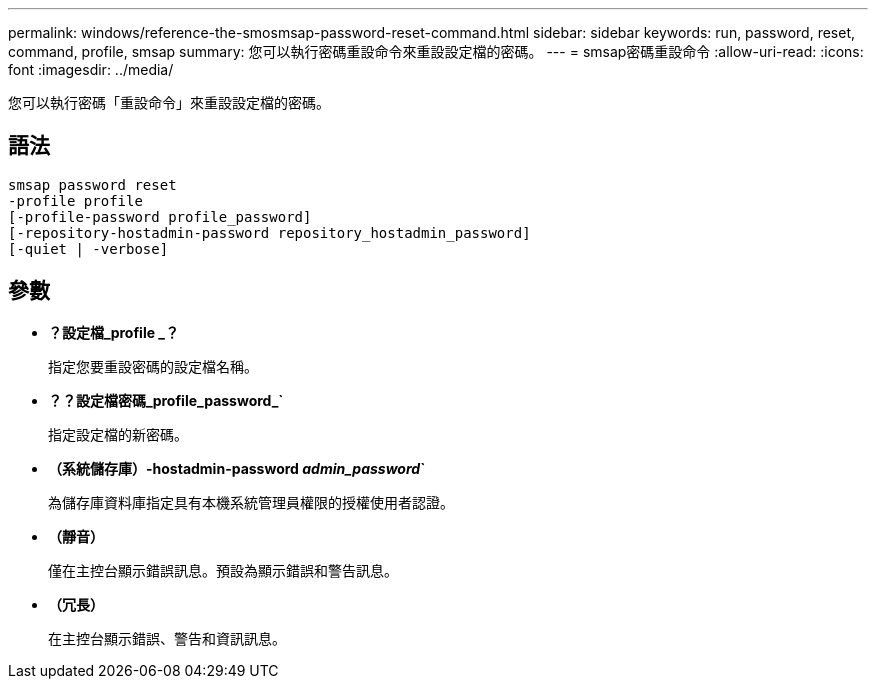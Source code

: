 ---
permalink: windows/reference-the-smosmsap-password-reset-command.html 
sidebar: sidebar 
keywords: run, password, reset, command, profile, smsap 
summary: 您可以執行密碼重設命令來重設設定檔的密碼。 
---
= smsap密碼重設命令
:allow-uri-read: 
:icons: font
:imagesdir: ../media/


[role="lead"]
您可以執行密碼「重設命令」來重設設定檔的密碼。



== 語法

[listing]
----

smsap password reset
-profile profile
[-profile-password profile_password]
[-repository-hostadmin-password repository_hostadmin_password]
[-quiet | -verbose]
----


== 參數

* *？設定檔_profile _？*
+
指定您要重設密碼的設定檔名稱。

* *？？設定檔密碼_profile_password_`*
+
指定設定檔的新密碼。

* *（系統儲存庫）-hostadmin-password _admin_password_`*
+
為儲存庫資料庫指定具有本機系統管理員權限的授權使用者認證。

* *（靜音）*
+
僅在主控台顯示錯誤訊息。預設為顯示錯誤和警告訊息。

* *（冗長）*
+
在主控台顯示錯誤、警告和資訊訊息。


